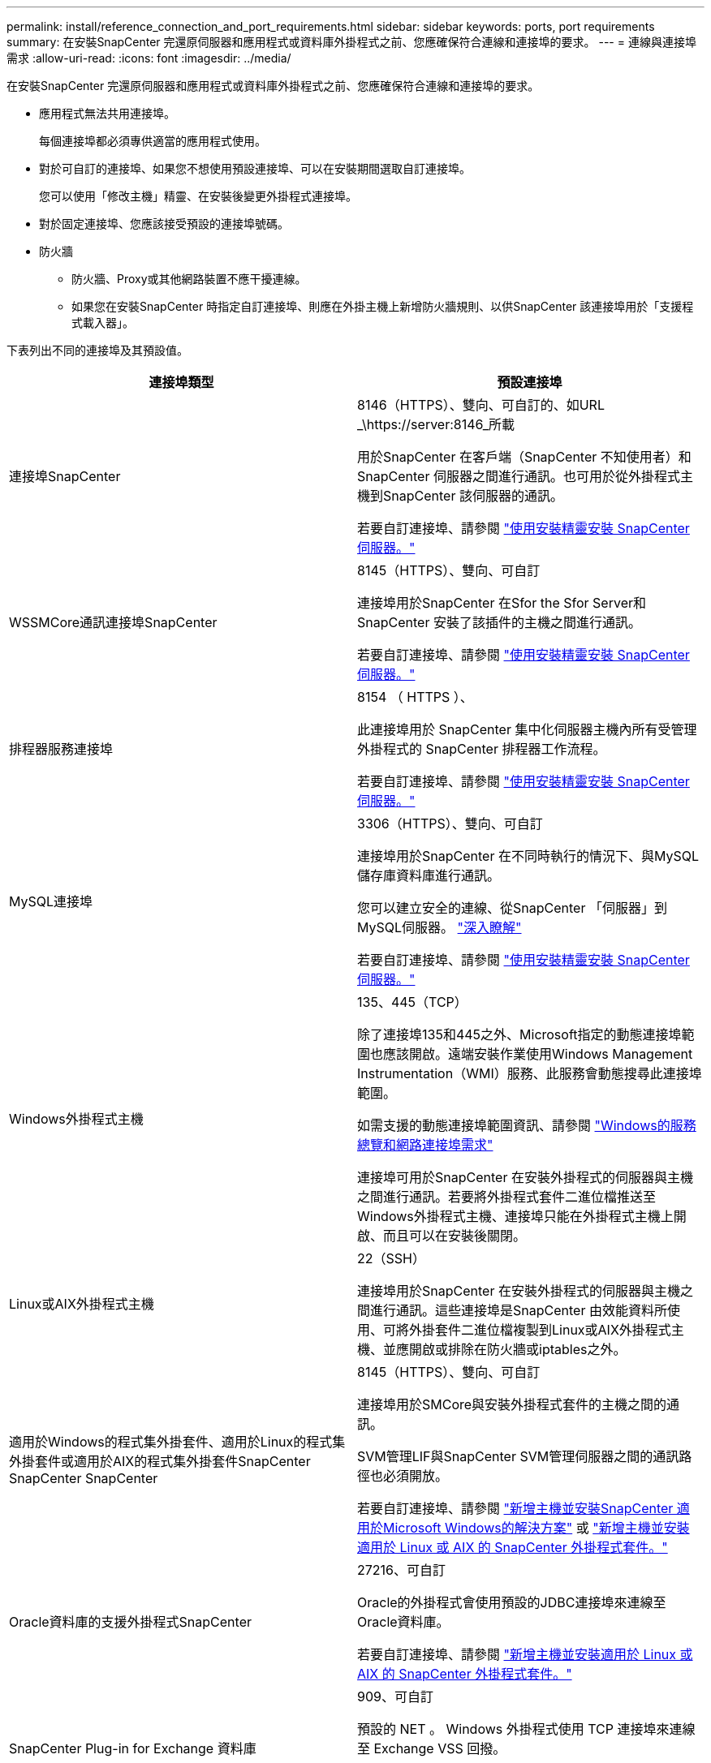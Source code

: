 ---
permalink: install/reference_connection_and_port_requirements.html 
sidebar: sidebar 
keywords: ports, port requirements 
summary: 在安裝SnapCenter 完還原伺服器和應用程式或資料庫外掛程式之前、您應確保符合連線和連接埠的要求。 
---
= 連線與連接埠需求
:allow-uri-read: 
:icons: font
:imagesdir: ../media/


[role="lead"]
在安裝SnapCenter 完還原伺服器和應用程式或資料庫外掛程式之前、您應確保符合連線和連接埠的要求。

* 應用程式無法共用連接埠。
+
每個連接埠都必須專供適當的應用程式使用。

* 對於可自訂的連接埠、如果您不想使用預設連接埠、可以在安裝期間選取自訂連接埠。
+
您可以使用「修改主機」精靈、在安裝後變更外掛程式連接埠。

* 對於固定連接埠、您應該接受預設的連接埠號碼。
* 防火牆
+
** 防火牆、Proxy或其他網路裝置不應干擾連線。
** 如果您在安裝SnapCenter 時指定自訂連接埠、則應在外掛主機上新增防火牆規則、以供SnapCenter 該連接埠用於「支援程式載入器」。




下表列出不同的連接埠及其預設值。

|===
| 連接埠類型 | 預設連接埠 


 a| 
連接埠SnapCenter
 a| 
8146（HTTPS）、雙向、可自訂的、如URL _\https://server:8146_所載

用於SnapCenter 在客戶端（SnapCenter 不知使用者）和SnapCenter 伺服器之間進行通訊。也可用於從外掛程式主機到SnapCenter 該伺服器的通訊。

若要自訂連接埠、請參閱 https://docs.netapp.com/us-en/snapcenter/install/task_install_the_snapcenter_server_using_the_install_wizard.html["使用安裝精靈安裝 SnapCenter 伺服器。"]



 a| 
WSSMCore通訊連接埠SnapCenter
 a| 
8145（HTTPS）、雙向、可自訂

連接埠用於SnapCenter 在Sfor the Sfor Server和SnapCenter 安裝了該插件的主機之間進行通訊。

若要自訂連接埠、請參閱 https://docs.netapp.com/us-en/snapcenter/install/task_install_the_snapcenter_server_using_the_install_wizard.html["使用安裝精靈安裝 SnapCenter 伺服器。"]



 a| 
排程器服務連接埠
 a| 
8154 （ HTTPS ）、

此連接埠用於 SnapCenter 集中化伺服器主機內所有受管理外掛程式的 SnapCenter 排程器工作流程。

若要自訂連接埠、請參閱 https://docs.netapp.com/us-en/snapcenter/install/task_install_the_snapcenter_server_using_the_install_wizard.html["使用安裝精靈安裝 SnapCenter 伺服器。"]



 a| 
MySQL連接埠
 a| 
3306（HTTPS）、雙向、可自訂

連接埠用於SnapCenter 在不同時執行的情況下、與MySQL儲存庫資料庫進行通訊。

您可以建立安全的連線、從SnapCenter 「伺服器」到MySQL伺服器。 link:../install/concept_configure_secured_mysql_connections_with_snapcenter_server.html["深入瞭解"]

若要自訂連接埠、請參閱 https://docs.netapp.com/us-en/snapcenter/install/task_install_the_snapcenter_server_using_the_install_wizard.html["使用安裝精靈安裝 SnapCenter 伺服器。"]



 a| 
Windows外掛程式主機
 a| 
135、445（TCP）

除了連接埠135和445之外、Microsoft指定的動態連接埠範圍也應該開啟。遠端安裝作業使用Windows Management Instrumentation（WMI）服務、此服務會動態搜尋此連接埠範圍。

如需支援的動態連接埠範圍資訊、請參閱 https://support.microsoft.com/kb/832017["Windows的服務總覽和網路連接埠需求"^]

連接埠可用於SnapCenter 在安裝外掛程式的伺服器與主機之間進行通訊。若要將外掛程式套件二進位檔推送至Windows外掛程式主機、連接埠只能在外掛程式主機上開啟、而且可以在安裝後關閉。



 a| 
Linux或AIX外掛程式主機
 a| 
22（SSH）

連接埠用於SnapCenter 在安裝外掛程式的伺服器與主機之間進行通訊。這些連接埠是SnapCenter 由效能資料所使用、可將外掛套件二進位檔複製到Linux或AIX外掛程式主機、並應開啟或排除在防火牆或iptables之外。



 a| 
適用於Windows的程式集外掛套件、適用於Linux的程式集外掛套件或適用於AIX的程式集外掛套件SnapCenter SnapCenter SnapCenter
 a| 
8145（HTTPS）、雙向、可自訂

連接埠用於SMCore與安裝外掛程式套件的主機之間的通訊。

SVM管理LIF與SnapCenter SVM管理伺服器之間的通訊路徑也必須開放。

若要自訂連接埠、請參閱 https://docs.netapp.com/us-en/snapcenter/protect-scw/task_add_hosts_and_install_snapcenter_plug_in_for_microsoft_windows.html["新增主機並安裝SnapCenter 適用於Microsoft Windows的解決方案"] 或 https://docs.netapp.com/us-en/snapcenter/protect-sco/task_add_hosts_and_installing_the_snapcenter_plug_ins_package_for_linux_or_aix.html["新增主機並安裝適用於 Linux 或 AIX 的 SnapCenter 外掛程式套件。"]



 a| 
Oracle資料庫的支援外掛程式SnapCenter
 a| 
27216、可自訂

Oracle的外掛程式會使用預設的JDBC連接埠來連線至Oracle資料庫。

若要自訂連接埠、請參閱 https://docs.netapp.com/us-en/snapcenter/protect-sco/task_add_hosts_and_installing_the_snapcenter_plug_ins_package_for_linux_or_aix.html["新增主機並安裝適用於 Linux 或 AIX 的 SnapCenter 外掛程式套件。"]



 a| 
SnapCenter Plug-in for Exchange 資料庫
 a| 
909、可自訂

預設的 NET 。 Windows 外掛程式使用 TCP 連接埠來連線至 Exchange VSS 回撥。

若要自訂連接埠、請參閱 link:../protect-sce/task_add_hosts_and_install_plug_in_for_exchange.html["新增主機並安裝Exchange外掛程式"]。



 a| 
NetApp 支援的 SnapCenter 外掛程式
 a| 
9090（HTTPS）、已修正

這是僅用於自訂外掛程式主機的內部連接埠、不需要防火牆例外。

透過連接埠8145、即可在伺服SnapCenter 器與自訂外掛程式之間進行通訊。



 a| 
叢集或SVM通訊連接埠ONTAP
 a| 
443（HTTPS）、biddirectional80（HTTP）、雙向

此連接埠由SAL（Storage Abstraction Layer、Storage Abstraction Layer）使用、用於執行SnapCenter 支援服務器和SVM的主機之間的通訊。此連接埠目前也用於SnapCenter Windows外掛程式主機上的SAL、用於SnapCenter 在支援該外掛程式的主機和SVM之間進行通訊。



 a| 
SAP HANA資料庫適用的插件vCode Spell Checkerport SnapCenter
 a| 
3執行個體編號13或3執行個體編號15、HTTP或HTTPS、雙向且可自訂

對於多租戶資料庫容器（MDC）單一租戶、連接埠編號以13結尾；對於非MDC、連接埠編號以15結尾。

例如、32013是連接埠編號、例如20、31015是連接埠編號、例如10。

若要自訂連接埠、請參閱 https://docs.netapp.com/us-en/snapcenter/protect-hana/task_add_hosts_and_install_plug_in_packages_on_remote_hosts_sap_hana.html["新增主機並在遠端主機上安裝外掛程式套件。"]



 a| 
網域控制器通訊連接埠
 a| 
請參閱Microsoft文件以識別應在網域控制器防火牆中開啟的連接埠、以便驗證正常運作。

您必須開啟網域控制器上的Microsoft必要連接埠、SnapCenter 才能讓支援服務器、外掛程式主機或其他Windows用戶端驗證使用者。

|===
若要修改連接埠詳細資料、請參閱 link:../admin/concept_manage_hosts.html#modify-plug-in-hosts["修改外掛程式主機"]。
